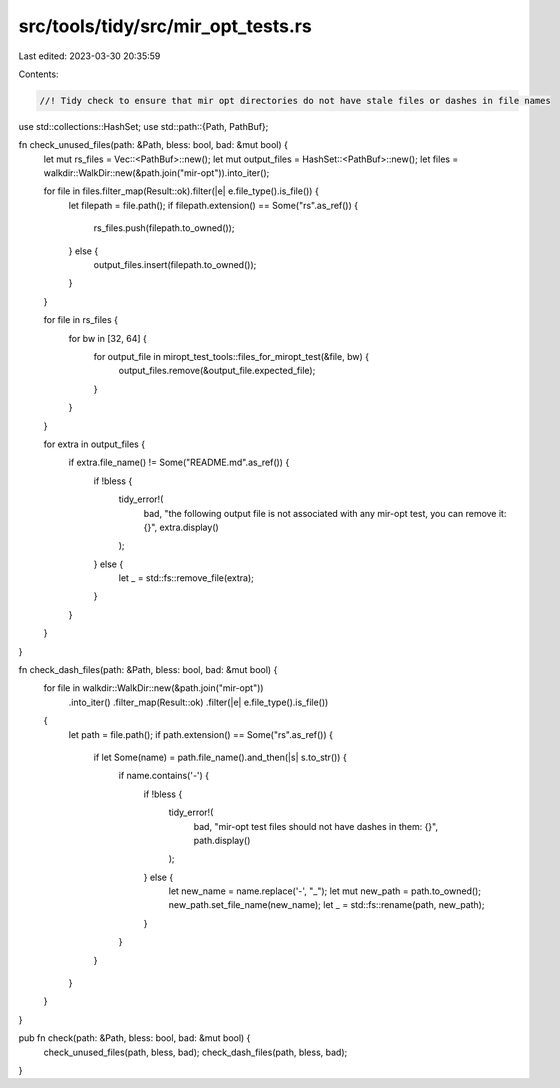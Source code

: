 src/tools/tidy/src/mir_opt_tests.rs
===================================

Last edited: 2023-03-30 20:35:59

Contents:

.. code-block:: rs

    //! Tidy check to ensure that mir opt directories do not have stale files or dashes in file names

use std::collections::HashSet;
use std::path::{Path, PathBuf};

fn check_unused_files(path: &Path, bless: bool, bad: &mut bool) {
    let mut rs_files = Vec::<PathBuf>::new();
    let mut output_files = HashSet::<PathBuf>::new();
    let files = walkdir::WalkDir::new(&path.join("mir-opt")).into_iter();

    for file in files.filter_map(Result::ok).filter(|e| e.file_type().is_file()) {
        let filepath = file.path();
        if filepath.extension() == Some("rs".as_ref()) {
            rs_files.push(filepath.to_owned());
        } else {
            output_files.insert(filepath.to_owned());
        }
    }

    for file in rs_files {
        for bw in [32, 64] {
            for output_file in miropt_test_tools::files_for_miropt_test(&file, bw) {
                output_files.remove(&output_file.expected_file);
            }
        }
    }

    for extra in output_files {
        if extra.file_name() != Some("README.md".as_ref()) {
            if !bless {
                tidy_error!(
                    bad,
                    "the following output file is not associated with any mir-opt test, you can remove it: {}",
                    extra.display()
                );
            } else {
                let _ = std::fs::remove_file(extra);
            }
        }
    }
}

fn check_dash_files(path: &Path, bless: bool, bad: &mut bool) {
    for file in walkdir::WalkDir::new(&path.join("mir-opt"))
        .into_iter()
        .filter_map(Result::ok)
        .filter(|e| e.file_type().is_file())
    {
        let path = file.path();
        if path.extension() == Some("rs".as_ref()) {
            if let Some(name) = path.file_name().and_then(|s| s.to_str()) {
                if name.contains('-') {
                    if !bless {
                        tidy_error!(
                            bad,
                            "mir-opt test files should not have dashes in them: {}",
                            path.display()
                        );
                    } else {
                        let new_name = name.replace('-', "_");
                        let mut new_path = path.to_owned();
                        new_path.set_file_name(new_name);
                        let _ = std::fs::rename(path, new_path);
                    }
                }
            }
        }
    }
}

pub fn check(path: &Path, bless: bool, bad: &mut bool) {
    check_unused_files(path, bless, bad);
    check_dash_files(path, bless, bad);
}


